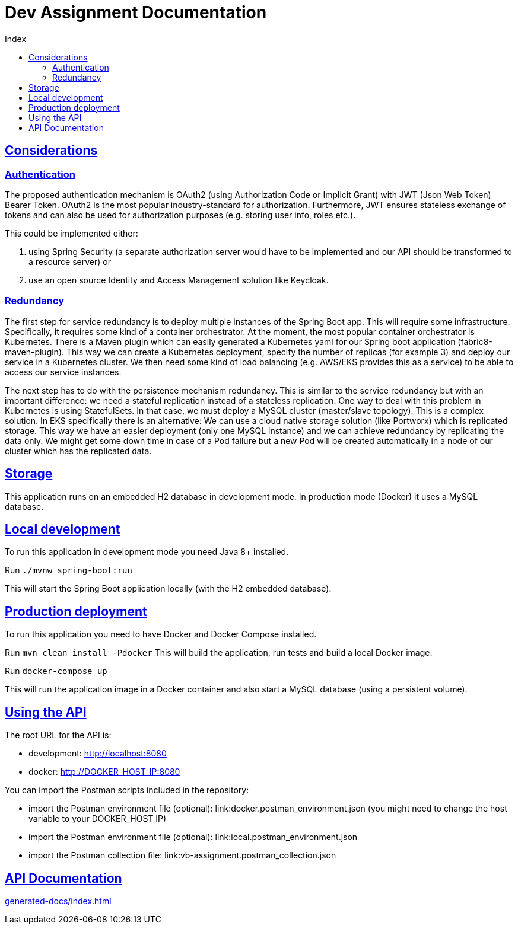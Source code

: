 = Dev Assignment Documentation
:doctype: book
:icons: font
:source-highlighter: highlightjs
:toc: left
:toc-title: Index
:toclevels: 4
:sectlinks:

== Considerations

=== Authentication

The proposed authentication mechanism is OAuth2 (using Authorization Code or Implicit Grant) with JWT (Json Web Token) Bearer Token.
OAuth2 is the most popular industry-standard for authorization.
Furthermore, JWT ensures stateless exchange of tokens and can also be used for authorization purposes (e.g. storing user info, roles etc.).

This could be implemented either:

1. using Spring Security (a separate authorization server would have to be implemented and our API should be transformed to a resource server) or
2. use an open source Identity and Access Management solution like Keycloak.

=== Redundancy

The first step for service redundancy is to deploy multiple instances of the Spring Boot app.
This will require some infrastructure.
Specifically, it requires some kind of a container orchestrator.
At the moment, the most popular container orchestrator is Kubernetes.
There is a Maven plugin which can easily generated a Kubernetes yaml for our Spring boot application (fabric8-maven-plugin).
This way we can create a Kubernetes deployment, specify the number of replicas (for example 3) and deploy our service in a Kubernetes cluster.
We then need some kind of load balancing (e.g. AWS/EKS provides this as a service) to be able to access our service instances.

The next step has to do with the persistence mechanism redundancy.
This is similar to the service redundancy but with an important difference: we need a stateful replication instead of a stateless replication.
One way to deal with this problem in Kubernetes is using StatefulSets.
In that case, we must deploy a MySQL cluster (master/slave topology).
This is a complex solution.
In EKS specifically there is an alternative:
We can use a cloud native storage solution (like Portworx) which is replicated storage.
This way we have an easier deployment (only one MySQL instance) and we can achieve redundancy by replicating the data only.
We might get some down time in case of a Pod failure but a new Pod will be created automatically in a node of our cluster which has the replicated data.

== Storage

This application runs on an embedded H2 database in development mode.
In production mode (Docker) it uses a MySQL database.

== Local development

To run this application in development mode you need Java 8+ installed.

Run `./mvnw spring-boot:run`

This will start the Spring Boot application locally (with the H2 embedded database).

== Production deployment

To run this application you need to have Docker and Docker Compose installed.

Run `mvn clean install -Pdocker`
This will build the application, run tests and build a local Docker image.

Run `docker-compose up`

This will run the application image in a Docker container and also start a MySQL database (using a persistent volume).

== Using the API

The root URL for the API is:

* development: http://localhost:8080
* docker: http://DOCKER_HOST_IP:8080

You can import the Postman scripts included in the repository:

* import the Postman environment file (optional): link:docker.postman_environment.json (you might need to change the host variable to your DOCKER_HOST IP)
* import the Postman environment file (optional): link:local.postman_environment.json
* import the Postman collection file: link:vb-assignment.postman_collection.json

== API Documentation

link:generated-docs/index.html[]
